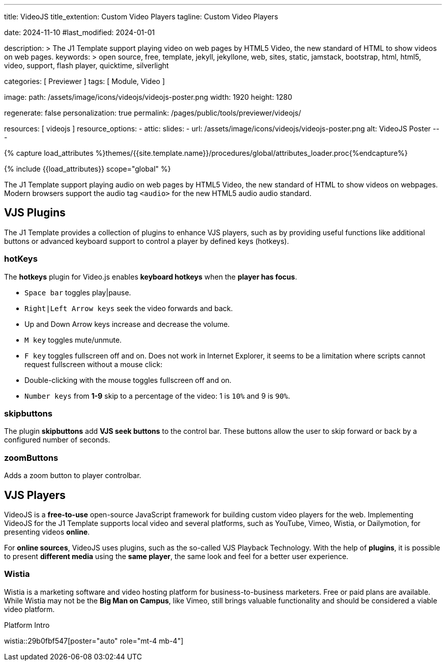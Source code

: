 ---
title:                                  VideoJS
title_extention:                        Custom Video Players
tagline:                                Custom Video Players

date:                                   2024-11-10
#last_modified:                         2024-01-01

description: >
                                        The J1 Template support playing video on web pages
                                        by HTML5 Video, the new standard of HTML to show
                                        videos on web pages.
keywords: >
                                        open source, free, template, jekyll, jekyllone, web,
                                        sites, static, jamstack, bootstrap,
                                        html, html5, video, support, flash player,
                                        quicktime, silverlight

categories:                             [ Previewer ]
tags:                                   [ Module, Video ]

image:
  path:                                 /assets/image/icons/videojs/videojs-poster.png
  width:                                1920
  height:                               1280

regenerate:                             false
personalization:                        true
permalink:                              /pages/public/tools/previewer/videojs/

resources:                              [ videojs ]
resource_options:
  - attic:
      slides:
        - url:                          /assets/image/icons/videojs/videojs-poster.png
          alt:                          VideoJS Poster
---

// Page Initializer
// =============================================================================
// Enable the Liquid Preprocessor
:page-liquid:

// Set (local) page attributes here
// -----------------------------------------------------------------------------
// :page--attr:                         <attr-value>
// :images-dir:                         {imagesdir}/pages/roundtrip/100_present_images

// Attributes for section control
//
:vjs_plugin_info:                       true
:native_video:                          false
:yt_video:                              false
:vm_video:                              false
:wt_video:                              true

//  Load Liquid procedures
// -----------------------------------------------------------------------------
{% capture load_attributes %}themes/{{site.template.name}}/procedures/global/attributes_loader.proc{%endcapture%}

// Load page attributes
// -----------------------------------------------------------------------------
{% include {{load_attributes}} scope="global" %}


// Page content
// ~~~~~~~~~~~~~~~~~~~~~~~~~~~~~~~~~~~~~~~~~~~~~~~~~~~~~~~~~~~~~~~~~~~~~~~~~~~~~
[role="dropcap"]
The J1 Template support playing audio on web pages by HTML5 Video, the new
standard of HTML to show videos on webpages. Modern browsers support the
audio tag `<audio>` for the new HTML5 audio audio standard.

// Include sub-documents (if any)
// -----------------------------------------------------------------------------

ifeval::[{vjs_plugin_info} == true]
[role="mt-5"]
== VJS Plugins

The J1 Template provides a collection of plugins to enhance VJS players, such
as by providing useful functions like additional buttons or advanced keyboard
support to control a player by defined keys (hotkeys).

[role="mt-4"]
=== hotKeys

The *hotkeys* plugin for Video.js enables *keyboard hotkeys* when the
*player has focus*.

* `Space bar` toggles play|pause.
* `Right|Left Arrow keys` seek the video forwards and back.
* Up and Down Arrow keys increase and decrease the volume.
* `M key` toggles mute/unmute.
* `F key` toggles fullscreen off and on. Does not work in Internet Explorer,
  it seems to be a limitation where scripts cannot request fullscreen without
  a mouse click:
* Double-clicking with the mouse toggles fullscreen off and on.
* `Number keys` from *1-9* skip to a percentage of the video:
  1 is `10%` and 9 is `90%`.

[role="mt-4"]
=== skipbuttons

The plugin *skipbuttons* add *VJS seek buttons* to the control bar. These
buttons allow the user to skip forward or back by a configured number of
seconds.


[role="mt-4"]
=== zoomButtons

Adds a zoom button to player controlbar.

endif::[]

ifeval::[{build_in_video} == true]
[role="mt-4"]
== Built-in Player

All modern browsers universally support the video tag `<video>`. This tag
offers an out-of-the-box framework for decoding and displaying video content
without loading *external players*.

.MP4 Video, Peck Pocketed
video::/assets/video/html5/peck_pocketed.mp4[poster="/assets/video/poster/html5/peck_pocketed.jpg", opts="" role="mt-4 mb-5"]
endif::[]


[role="mt-5"]
== VJS Players

VideoJS is a *free-to-use* open-source JavaScript framework for building
custom video players for the web. Implementing VideoJS for the J1 Template
supports local video and several platforms, such as YouTube, Vimeo, Wistia,
or Dailymotion, for presenting videos *online*.

For *online sources*, VideoJS uses plugins, such as the so-called VJS
Playback Technology. With the help of *plugins*, it is possible to present
*different media* using the *same player*, the same look and feel for a
better user experience.

ifeval::[{native_video} == true]
[role="mt-4"]
=== Native Video

VideoJS provides a flexible and customizable platform for displaying and
controlling MPEG 4 video content on websites and web applications.

.Rolling Wild · MP4 Video
videojs::/assets/video//html5/rolling_wild.mp4[poster="/assets/video/poster/html5/rolling_wild.jpg", opts="" role="mt-4 mb-5"]
endif::[]


ifeval::[{yt_video} == true]
[role="mt-4"]
=== YouTube

YouTube is a popular online video-sharing platform that allows users to
upload, view, share, and comment on videos. The platform provides services
for people and organizations to publish various video content.

.Fortnight (feat. Post Malone, Official Music Video) · Taylor Swift
// youtube::q3zqJs7JUCQ[start="00:01:00" poster="//img.youtube.com/vi/q3zqJs7JUCQ/maxresdefault.jpg" role="mt-4 mb-5"]
youtube::q3zqJs7JUCQ[poster="//img.youtube.com/vi/q3zqJs7JUCQ/maxresdefault.jpg"]
endif::[]

ifeval::[{wt_video} == true]
[role="mt-5"]
=== Wistia

Wistia is a marketing software and video hosting platform for business-to-business
marketers. Free or paid plans are available. While Wistia may not be the
*Big Man on Campus*, like Vimeo, still brings valuable functionality and
should be considered a viable video platform.

.Platform Intro
// wistia::29b0fbf547[poster="/assets/video/poster/wistia/wistia-black.jpg" role="mt-4 mb-4"]
wistia::29b0fbf547[poster="auto" role="mt-4 mb-4"]
// wistia::29b0fbf547[role="mt-4 mb-4"]
endif::[]

ifeval::[{vm_video} == true]
[role="mt-5"]
== Vimeo

Vimeo is an sharing platform that allows users to upload, share, and view
video content. It was founded in 2004 by a group of filmmakers and has
since grown into a popular platform for individuals and businesses to
showcase their videos.

.Forever 21 - Kick It Old School
vimeo::179528528[poster="/assets/video/poster/vimeo/kick_it_old_school.jpg" role="mt-4 mb-5"]
// vimeo::179528528[poster="auto" role="mt-4 mb-5"]
// vimeo::179528528[role="mt-4 mb-5"]

[role="mb-7"]
.Video controls
[CAUTION]
====
For the *VJS Vimeo Tech*, native vjs controls (controllbar) are currently
*NOT* supported. Instead, the controllbar of the Vimeo Player is shown.
====
endif::[]

